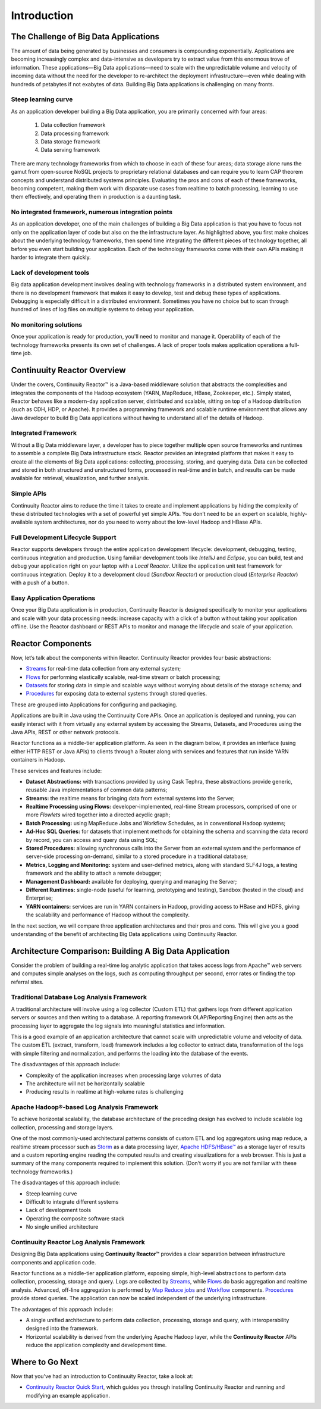 .. :Author: Continuuity, Inc.
   :Description: Introduction to Continuuity Reactor

===================================
Introduction
===================================

The Challenge of Big Data Applications
======================================

The amount of data being generated by businesses and consumers is compounding exponentially. 
Applications are becoming increasingly complex and data-intensive as developers try to 
extract value from this enormous trove of information. These applications—Big Data 
applications—need to scale with the unpredictable volume and velocity of incoming data 
without the need for the developer to re-architect the deployment infrastructure—even 
while dealing with hundreds of petabytes if not exabytes of data. Building Big Data 
applications is challenging on many fronts.

Steep learning curve
--------------------

As an application developer building a Big Data application,
you are primarily concerned with four areas:

 #. Data collection framework
 #. Data processing framework
 #. Data storage framework
 #. Data serving framework

There are many technology frameworks from which to choose in each of these four areas; 
data storage alone runs the gamut from open-source NoSQL projects to proprietary 
relational databases and can require you to learn CAP theorem concepts and understand 
distributed systems principles. Evaluating the pros and cons of each of these frameworks, 
becoming competent, making them work with disparate use cases from realtime to batch 
processing, learning to use them effectively, and operating them in production is a 
daunting task.

No integrated framework, numerous integration points
----------------------------------------------------

As an application developer, one of the main challenges of building a Big Data 
application is that you have to focus not only on the application layer of code but also 
on the the infrastructure layer. As highlighted above, you first make choices about the 
underlying technology frameworks, then spend time integrating the different pieces of 
technology together, all before you even start building your application. Each of the 
technology frameworks come with their own APIs making it harder to integrate them quickly.

Lack of development tools
-------------------------
Big data application development involves dealing with technology frameworks in a 
distributed system environment, and there is no development framework that makes it 
easy to develop, test and debug these types of applications. Debugging is especially 
difficult in a distributed environment. Sometimes you have no choice but to scan through 
hundred of lines of log files on multiple systems to debug your application.

No monitoring solutions
-----------------------

Once your application is ready for production, you'll need to monitor and manage it. 
Operability of each of the technology frameworks presents its own set of challenges. 
A lack of proper tools makes application operations a full-time job.


Continuuity Reactor Overview
============================
Under the covers, Continuuity Reactor™ is a Java-based middleware solution that abstracts 
the complexities and integrates the components of the Hadoop ecosystem (YARN, MapReduce, 
HBase, Zookeeper, etc.). Simply stated, Reactor behaves like a modern-day application 
server, distributed and scalable, sitting on top of a Hadoop distribution (such as CDH, 
HDP, or Apache). It provides a programming framework and scalable runtime environment 
that allows any Java developer to build Big Data applications without having to 
understand all of the details of Hadoop.

Integrated Framework
--------------------
Without a Big Data middleware layer, a developer has to piece together multiple open 
source frameworks and runtimes to assemble a complete Big Data infrastructure stack. 
Reactor provides an integrated platform that makes it easy to create all the elements of 
Big Data applications: collecting, processing, storing, and querying data. Data can be 
collected and stored in both structured and unstructured forms, processed in real-time 
and in batch, and results can be made available for retrieval, visualization, and 
further analysis.

Simple APIs
-----------
Continuuity Reactor aims to reduce the time it takes to create and implement applications 
by hiding the complexity of these distributed technologies with a set of powerful yet 
simple APIs. You don’t need to be an expert on scalable, highly-available system 
architectures, nor do you need to worry about the low-level Hadoop and HBase APIs.

Full Development Lifecycle Support
----------------------------------
Reactor supports developers through the entire application development lifecycle: 
development, debugging, testing, continuous integration and production. Using familiar 
development tools like *IntelliJ* and *Eclipse*, you can build, test and debug your 
application right on your laptop with a *Local Reactor*. Utilize the application unit 
test framework for continuous integration. Deploy it to a development cloud (*Sandbox 
Reactor*) or production cloud (*Enterprise Reactor*) with a push of a button.

Easy Application Operations
---------------------------
Once your Big Data application is in production, Continuuity Reactor is designed 
specifically to monitor your applications and scale with your data processing needs: 
increase capacity with a click of a button without taking your application offline. Use 
the Reactor dashboard or REST APIs to monitor and manage the lifecycle and scale of your 
application.

Reactor Components
==================
Now, let’s talk about the components within Reactor. Continuuity Reactor provides four 
basic abstractions:

- `Streams <programming.html#streams>`__ for real-time data collection from any external system;
- `Flows <programming.html#flows>`__ for performing elastically scalable, real-time stream
  or batch processing;
- `Datasets <programming.html#datasets>`__ for storing data in simple and scalable ways without
  worrying about details of the storage schema; and
- `Procedures <programming.html#procedures>`__ for exposing data to external systems through
  stored queries.

These are grouped into Applications for configuring and packaging.

Applications are built in Java using the Continuuity Core APIs. Once an application is 
deployed and running, you can easily interact with it from virtually any external system 
by accessing the Streams, Datasets, and Procedures using the Java APIs, REST or other 
network protocols.

Reactor functions as a middle-tier application platform. As seen in the diagram below,
it provides an interface (using either HTTP REST or Java APIs) to clients through a Router 
along with services and features that run inside YARN containers in Hadoop.

.. image:: _images/Arch_Diagram.png
   :width: 6in
   :align: center

These services and features include:

- **Dataset Abstractions:** with transactions provided by using Cask Tephra, these 
  abstractions provide generic, reusable Java implementations of common data patterns;

- **Streams:** the realtime means for bringing data from external systems into the Server;

- **Realtime Processing using Flows:** developer-implemented, real-time Stream processors,
  comprised of one or more *Flowlets* wired together into a directed acyclic graph;

- **Batch Processing:** using MapReduce Jobs and Workflow Schedules, as in conventional
  Hadoop systems;

- **Ad-Hoc SQL Queries:** for datasets that implement methods for obtaining the schema
  and scanning the data record by record, you can access and query data using SQL;

- **Stored Procedures:** allowing synchronous calls into the Server from an external system
  and the performance of server-side processing on-demand, similar to a stored procedure in
  a traditional database;

- **Metrics, Logging and Monitoring:** system and user-defined metrics, along with standard
  SLF4J logs, a testing framework and the ability to attach a remote debugger;

- **Management Dashboard:** available for deploying, querying and managing the Server;

- **Different Runtimes:** single-node (useful for learning, prototyping and testing),
  Sandbox (hosted in the cloud) and Enterprise;

- **YARN containers:** services are run in YARN containers in Hadoop, providing access to
  HBase and HDFS, giving the scalability and performance of Hadoop without the complexity. 

In the next section, we will compare three application architectures and their pros and cons.
This will give you a good understanding of the benefit of architecting
Big Data applications using Continuuity Reactor.

Architecture Comparison: Building A Big Data Application
============================================================
Consider the problem of building a real-time log analytic application that takes access 
logs from Apache™ web servers and computes simple analyses on the logs, such as computing 
throughput per second, error rates or finding the top referral sites.

Traditional Database Log Analysis Framework
-------------------------------------------
A traditional architecture will involve using a log collector (Custom ETL) that gathers 
logs from different application servers or sources and then writing to a database. A 
reporting framework OLAP/Reporting Engine) then acts as the processing layer to aggregate 
the log signals into meaningful statistics and information.

This is a good example of an application architecture that cannot scale with unpredictable 
volume and velocity of data. The custom ETL (extract, transform, load) framework includes 
a log collector to extract data, transformation of the logs with simple filtering and 
normalization, and performs the loading into the database of the events.

.. image:: _images/ArchitectureDiagram_1.png
   :width: 6in
   :align: center

The disadvantages of this approach include:

- Complexity of the application increases when processing large volumes of data
- The architecture will not be horizontally scalable
- Producing results in realtime at high-volume rates is challenging

Apache Hadoop®-based Log Analysis Framework
-------------------------------------------
To achieve horizontal scalability, the database architecture of the preceding design
has evolved to include scalable log collection, processing and storage layers.

One of the most commonly-used architectural patterns consists of
custom ETL and log aggregators using map reduce, a realtime stream processor such as
`Storm <http://storm-project.net>`__ as a data processing layer,
`Apache HDFS/HBase™ <http://hbase.apache.org>`__ as a storage layer of results
and a custom reporting engine reading the computed results and
creating visualizations for a web browser.
This is just a summary of the many components required to implement this solution.
(Don’t worry if you are not familiar with these technology frameworks.)

.. image:: _images/ArchitectureDiagram_2.png
   :width: 6in
   :align: center

The disadvantages of this approach include:

- Steep learning curve
- Difficult to integrate different systems
- Lack of development tools
- Operating the composite software stack
- No single unified architecture

Continuuity Reactor Log Analysis Framework
------------------------------------------
Designing Big Data applications using **Continuuity Reactor™** provides a clear separation
between infrastructure components and application code.

Reactor functions as a middle-tier application platform, exposing simple, high-level 
abstractions to perform data collection, processing, storage and query. Logs are collected
by `Streams <programming.html#streams>`__, while `Flows <programming.html#flows>`__
do basic aggregation and realtime analysis. Advanced, off-line
aggregation is performed by `Map Reduce jobs <programming.html#mapreduce>`__ and 
`Workflow <programming.html#workflows>`__ components. 
`Procedures <programming.html#procedures>`__ provide
stored queries. The application can now be scaled independent of the underlying
infrastructure.

.. image:: _images/ArchitectureDiagram_3.png
   :width: 6in
   :align: center

The advantages of this approach include:

- A single unified architecture to perform data collection, processing, storage and query,
  with interoperability designed into the framework.
- Horizontal scalability is derived from the underlying Apache Hadoop layer, while the
  **Continuuity Reactor** APIs reduce the application complexity and development time.

Where to Go Next
================
Now that you've had an introduction to Continuuity Reactor, take a look at:

- `Continuuity Reactor Quick Start <quickstart.html>`_,
  which guides you through installing Continuuity Reactor and
  running and modifying an example application.
